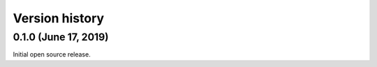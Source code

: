 Version history
---------------

0.1.0 (June 17, 2019)
===============

Initial open source release.
